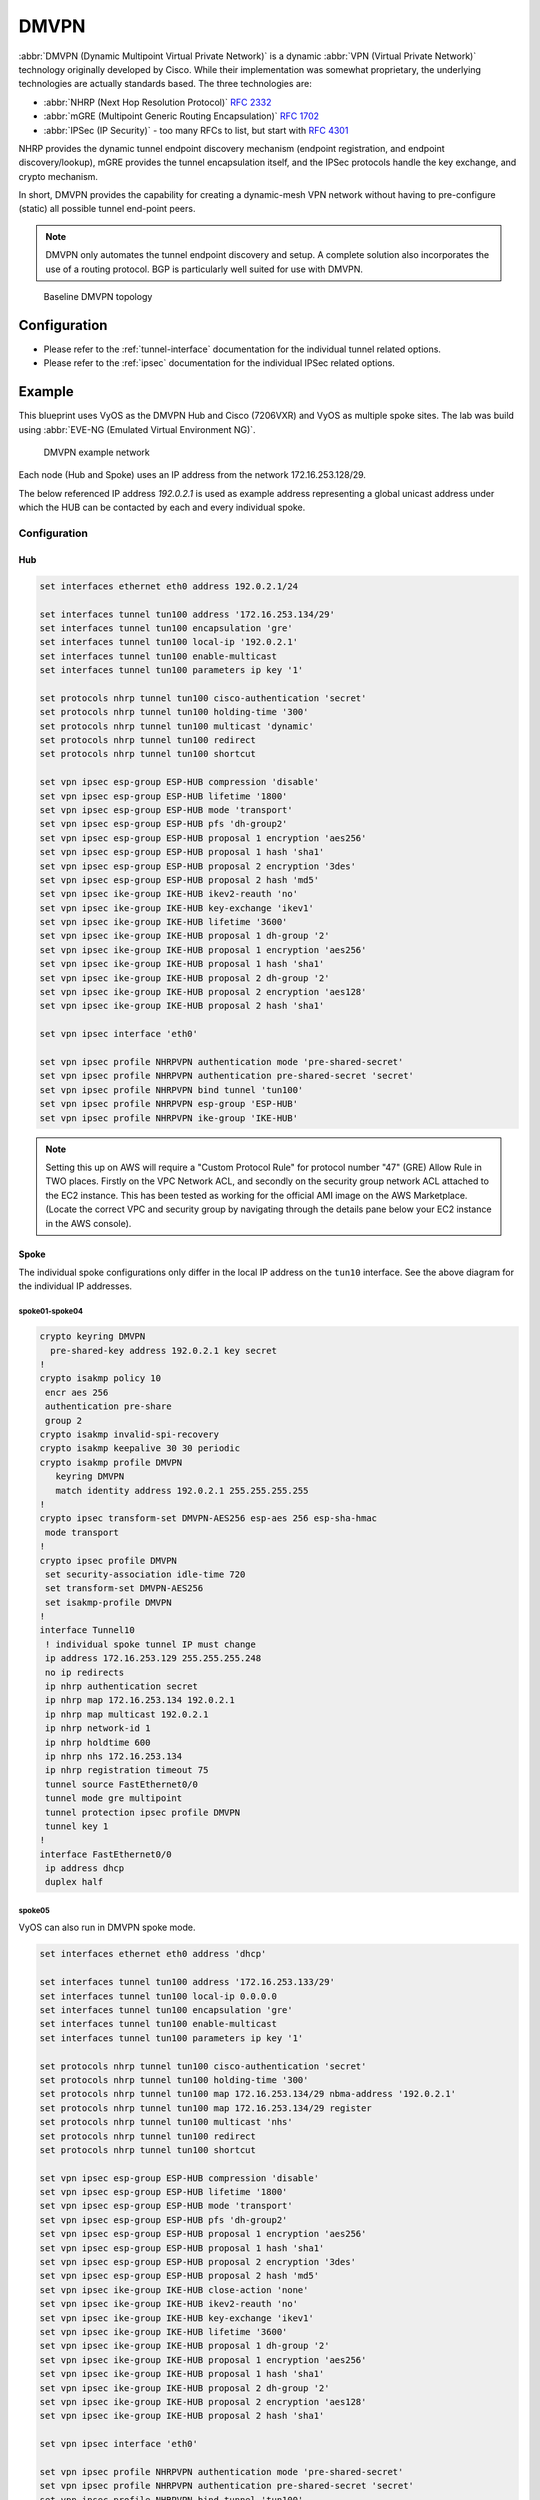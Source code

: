 .. _vpn-dmvpn:

#####
DMVPN
#####

:abbr:`DMVPN (Dynamic Multipoint Virtual Private Network)` is a dynamic
:abbr:`VPN (Virtual Private Network)` technology originally developed by Cisco.
While their implementation was somewhat proprietary, the underlying
technologies are actually standards based. The three technologies are:

* :abbr:`NHRP (Next Hop Resolution Protocol)` :rfc:`2332`
* :abbr:`mGRE (Multipoint Generic Routing Encapsulation)` :rfc:`1702`
* :abbr:`IPSec (IP Security)` - too many RFCs to list, but start with
  :rfc:`4301`

NHRP provides the dynamic tunnel endpoint discovery mechanism (endpoint
registration, and endpoint discovery/lookup), mGRE provides the tunnel
encapsulation itself, and the IPSec protocols handle the key exchange, and
crypto mechanism.

In short, DMVPN provides the capability for creating a dynamic-mesh VPN
network without having to pre-configure (static) all possible tunnel end-point
peers.

.. note:: DMVPN only automates the tunnel endpoint discovery and setup. A
   complete solution also incorporates the use of a routing protocol. BGP is
   particularly well suited for use with DMVPN.

.. figure:: /_static/images/vpn_dmvpn_topology01.png
   :scale: 40 %
   :alt: Baseline DMVPN topology

   Baseline DMVPN topology

*************
Configuration
*************

* Please refer to the :ref:`tunnel-interface` documentation for the individual
  tunnel related options.

* Please refer to the :ref:`ipsec` documentation for the individual IPSec
  related options.

.. cfgcmd:: set protocols nhrp tunnel <tunnel> cisco-authentication <secret>

  Enables Cisco style authentication on NHRP packets. This embeds the secret
  plaintext password to the outgoing NHRP packets. Incoming NHRP packets on
  this interface are discarded unless the secret password is present. Maximum
  length of the secret is 8 characters.

.. cfgcmd:: set protocols nhrp tunnel <tunnel> dynamic-map <address>
  nbma-domain-name <fqdn>

  Specifies that the :abbr:`NBMA (Non-broadcast multiple-access network)`
  addresses of the next hop servers are defined in the domain name
  nbma-domain-name. For each A record opennhrp creates a dynamic NHS entry.

  Each dynamic NHS will get a peer entry with the configured network address
  and the discovered NBMA address.

  The first registration request is sent to the protocol broadcast address, and
  the server's real protocol address is dynamically detected from the first
  registration reply.

.. cfgcmd:: set protocols nhrp tunnel <tunnel> holding-time <timeout>

  Specifies the holding time for NHRP Registration Requests and Resolution
  Replies sent from this interface or shortcut-target. The holdtime is specified
  in seconds and defaults to two hours.

.. cfgcmd:: set protocols nhrp tunnel <tunnel> map cisco

  If the statically mapped peer is running Cisco IOS, specify the cisco keyword.
  It is used to fix statically the Registration Request ID so that a matching
  Purge Request can be sent if NBMA address has changed. This is to work around
  broken IOS which requires Purge Request ID to match the original Registration
  Request ID.

.. cfgcmd:: set protocols nhrp tunnel <tunnel> map nbma-address <address>

  Creates static peer mapping of protocol-address to :abbr:`NBMA (Non-broadcast
  multiple-access network)` address.

  If the IP prefix mask is present, it directs opennhrp to use this peer as a
  next hop server when sending Resolution Requests matching this subnet.

  This is also known as the HUBs IP address or FQDN.

.. cfgcmd:: set protocols nhrp tunnel <tunnel> map register

  The optional parameter register specifies that Registration Request should be
  sent to this peer on startup.

  This option is required when running a DMVPN spoke.

.. cfgcmd:: set protocols nhrp tunnel <tunnel> multicast <dynamic | nhs>

  Determines how opennhrp daemon should soft switch the multicast traffic.
  Currently, multicast traffic is captured by opennhrp daemon using a packet
  socket, and resent back to proper destinations. This means that multicast
  packet sending is CPU intensive.

  Specfying nhs makes all multicast packets to be repeated to each statically
  configured next hop.

  Synamic instructs to forward to all peers which we have a direct connection
  with. Alternatively, you can specify the directive multiple times for each
  protocol-address the multicast traffic should be sent to.

  .. warning:: It is very easy to misconfigure multicast repeating if you have
    multiple NHSes.

.. cfgcmd:: set protocols nhrp tunnel <tunnel> non-caching

   Disables caching of peer information from forwarded NHRP Resolution Reply
   packets. This can be used to reduce memory consumption on big NBMA subnets.

  .. note:: Currently does not do much as caching is not implemented.

.. cfgcmd:: set protocols nhrp tunnel <tunnel> redirect

  Enable sending of Cisco style NHRP Traffic Indication packets. If this is
  enabled and opennhrp detects a forwarded  packet, it will send a message to
  the original sender of the packet instructing it to create a direct connection
  with the destination. This is basically a protocol independent equivalent of
  ICMP redirect.

.. cfgcmd:: set protocols nhrp tunnel <tunnel> shortcut

  Enable creation of shortcut routes.

  A received NHRP Traffic Indication will trigger the resolution and
  establishment of a shortcut route.

.. cfgcmd:: set protocols nhrp tunnel <tunnel> shortcut-destination

  This instructs opennhrp to reply with authorative answers on NHRP Resolution
  Requests destinied to addresses in this interface (instead of forwarding the
  packets). This effectively allows the creation of shortcut routes to subnets
  located on the interface.

  When specified, this should be the only keyword for the interface.

.. cfgcmd:: set protocols nhrp tunnel <tunnel> shortcut-target <address>

  Defines an off-NBMA network prefix for which the GRE interface will act as a
  gateway. This an alternative to defining local interfaces with
  shortcut-destination flag.

.. cfgcmd:: set protocols nhrp tunnel <tunnel> shortcut-target <address>
  holding-time <timeout>

  Specifies the holding time for NHRP Registration Requests and Resolution
  Replies sent from this interface or shortcut-target. The holdtime is specified
  in seconds and defaults to two hours.

*******
Example
*******


This blueprint uses VyOS as the DMVPN Hub and Cisco (7206VXR) and VyOS as
multiple spoke sites. The lab was build using :abbr:`EVE-NG (Emulated Virtual
Environment NG)`.

.. figure:: /_static/images/blueprint-dmvpn.png
   :alt: DMVPN network

   DMVPN example network

Each node (Hub and Spoke) uses an IP address from the network 172.16.253.128/29.

The below referenced IP address `192.0.2.1` is used as example address
representing a global unicast address under which the HUB can be contacted by
each and every individual spoke.

.. _dmvpn:example_configuration:

Configuration
=============

Hub
---

.. code-block:: none

  set interfaces ethernet eth0 address 192.0.2.1/24

  set interfaces tunnel tun100 address '172.16.253.134/29'
  set interfaces tunnel tun100 encapsulation 'gre'
  set interfaces tunnel tun100 local-ip '192.0.2.1'
  set interfaces tunnel tun100 enable-multicast
  set interfaces tunnel tun100 parameters ip key '1'

  set protocols nhrp tunnel tun100 cisco-authentication 'secret'
  set protocols nhrp tunnel tun100 holding-time '300'
  set protocols nhrp tunnel tun100 multicast 'dynamic'
  set protocols nhrp tunnel tun100 redirect
  set protocols nhrp tunnel tun100 shortcut

  set vpn ipsec esp-group ESP-HUB compression 'disable'
  set vpn ipsec esp-group ESP-HUB lifetime '1800'
  set vpn ipsec esp-group ESP-HUB mode 'transport'
  set vpn ipsec esp-group ESP-HUB pfs 'dh-group2'
  set vpn ipsec esp-group ESP-HUB proposal 1 encryption 'aes256'
  set vpn ipsec esp-group ESP-HUB proposal 1 hash 'sha1'
  set vpn ipsec esp-group ESP-HUB proposal 2 encryption '3des'
  set vpn ipsec esp-group ESP-HUB proposal 2 hash 'md5'
  set vpn ipsec ike-group IKE-HUB ikev2-reauth 'no'
  set vpn ipsec ike-group IKE-HUB key-exchange 'ikev1'
  set vpn ipsec ike-group IKE-HUB lifetime '3600'
  set vpn ipsec ike-group IKE-HUB proposal 1 dh-group '2'
  set vpn ipsec ike-group IKE-HUB proposal 1 encryption 'aes256'
  set vpn ipsec ike-group IKE-HUB proposal 1 hash 'sha1'
  set vpn ipsec ike-group IKE-HUB proposal 2 dh-group '2'
  set vpn ipsec ike-group IKE-HUB proposal 2 encryption 'aes128'
  set vpn ipsec ike-group IKE-HUB proposal 2 hash 'sha1'

  set vpn ipsec interface 'eth0'

  set vpn ipsec profile NHRPVPN authentication mode 'pre-shared-secret'
  set vpn ipsec profile NHRPVPN authentication pre-shared-secret 'secret'
  set vpn ipsec profile NHRPVPN bind tunnel 'tun100'
  set vpn ipsec profile NHRPVPN esp-group 'ESP-HUB'
  set vpn ipsec profile NHRPVPN ike-group 'IKE-HUB'

.. note:: Setting this up on AWS will require a "Custom Protocol Rule" for
  protocol number "47" (GRE) Allow Rule in TWO places. Firstly on the VPC
  Network ACL, and secondly on the security group network ACL attached to the
  EC2 instance. This has been tested as working for the official AMI image on
  the AWS Marketplace. (Locate the correct VPC and security group by navigating
  through the details pane below your EC2 instance in the AWS console).

Spoke
-----

The individual spoke configurations only differ in the local IP address on the
``tun10`` interface. See the above diagram for the individual IP addresses.

spoke01-spoke04
^^^^^^^^^^^^^^^

.. code-block:: none

  crypto keyring DMVPN
    pre-shared-key address 192.0.2.1 key secret
  !
  crypto isakmp policy 10
   encr aes 256
   authentication pre-share
   group 2
  crypto isakmp invalid-spi-recovery
  crypto isakmp keepalive 30 30 periodic
  crypto isakmp profile DMVPN
     keyring DMVPN
     match identity address 192.0.2.1 255.255.255.255
  !
  crypto ipsec transform-set DMVPN-AES256 esp-aes 256 esp-sha-hmac
   mode transport
  !
  crypto ipsec profile DMVPN
   set security-association idle-time 720
   set transform-set DMVPN-AES256
   set isakmp-profile DMVPN
  !
  interface Tunnel10
   ! individual spoke tunnel IP must change
   ip address 172.16.253.129 255.255.255.248
   no ip redirects
   ip nhrp authentication secret
   ip nhrp map 172.16.253.134 192.0.2.1
   ip nhrp map multicast 192.0.2.1
   ip nhrp network-id 1
   ip nhrp holdtime 600
   ip nhrp nhs 172.16.253.134
   ip nhrp registration timeout 75
   tunnel source FastEthernet0/0
   tunnel mode gre multipoint
   tunnel protection ipsec profile DMVPN
   tunnel key 1
  !
  interface FastEthernet0/0
   ip address dhcp
   duplex half


spoke05
^^^^^^^

VyOS can also run in DMVPN spoke mode.

.. code-block:: none

  set interfaces ethernet eth0 address 'dhcp'

  set interfaces tunnel tun100 address '172.16.253.133/29'
  set interfaces tunnel tun100 local-ip 0.0.0.0
  set interfaces tunnel tun100 encapsulation 'gre'
  set interfaces tunnel tun100 enable-multicast
  set interfaces tunnel tun100 parameters ip key '1'

  set protocols nhrp tunnel tun100 cisco-authentication 'secret'
  set protocols nhrp tunnel tun100 holding-time '300'
  set protocols nhrp tunnel tun100 map 172.16.253.134/29 nbma-address '192.0.2.1'
  set protocols nhrp tunnel tun100 map 172.16.253.134/29 register
  set protocols nhrp tunnel tun100 multicast 'nhs'
  set protocols nhrp tunnel tun100 redirect
  set protocols nhrp tunnel tun100 shortcut

  set vpn ipsec esp-group ESP-HUB compression 'disable'
  set vpn ipsec esp-group ESP-HUB lifetime '1800'
  set vpn ipsec esp-group ESP-HUB mode 'transport'
  set vpn ipsec esp-group ESP-HUB pfs 'dh-group2'
  set vpn ipsec esp-group ESP-HUB proposal 1 encryption 'aes256'
  set vpn ipsec esp-group ESP-HUB proposal 1 hash 'sha1'
  set vpn ipsec esp-group ESP-HUB proposal 2 encryption '3des'
  set vpn ipsec esp-group ESP-HUB proposal 2 hash 'md5'
  set vpn ipsec ike-group IKE-HUB close-action 'none'
  set vpn ipsec ike-group IKE-HUB ikev2-reauth 'no'
  set vpn ipsec ike-group IKE-HUB key-exchange 'ikev1'
  set vpn ipsec ike-group IKE-HUB lifetime '3600'
  set vpn ipsec ike-group IKE-HUB proposal 1 dh-group '2'
  set vpn ipsec ike-group IKE-HUB proposal 1 encryption 'aes256'
  set vpn ipsec ike-group IKE-HUB proposal 1 hash 'sha1'
  set vpn ipsec ike-group IKE-HUB proposal 2 dh-group '2'
  set vpn ipsec ike-group IKE-HUB proposal 2 encryption 'aes128'
  set vpn ipsec ike-group IKE-HUB proposal 2 hash 'sha1'

  set vpn ipsec interface 'eth0'

  set vpn ipsec profile NHRPVPN authentication mode 'pre-shared-secret'
  set vpn ipsec profile NHRPVPN authentication pre-shared-secret 'secret'
  set vpn ipsec profile NHRPVPN bind tunnel 'tun100'
  set vpn ipsec profile NHRPVPN esp-group 'ESP-HUB'
  set vpn ipsec profile NHRPVPN ike-group 'IKE-HUB'



